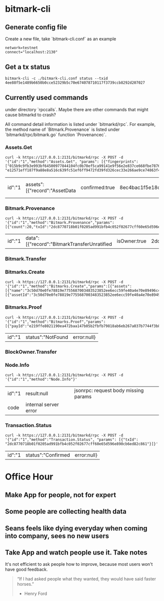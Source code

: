 * bitmark-cli
** Generate config file

   Create a new file, take `bitmark-cli.conf` as an example

   #+BEGIN_SRC shell
   network=testnet
   connect="localhost:2130"
   #+END_SRC
** Get a tx status

   #+BEGIN_SRC shell
     bitmark-cli -c ./bitmark-cli.conf status --txid 4ee88f5e1489b6650b0cce52329b5c70e674078710117f3739ccb8292d207027
   #+END_SRC
** Currently used commands

   under directory `rpccalls`. Maybe there are other commands that
   might cause bitmarkd to crash?

   All command detail information is listed under `bitmarkd/rpc`. For
   example, the method name of  `Bitmark.Provenance` is listed under
   `bitmarkd/rpc/bitmark.go` function `Provenancec`.

*** Assets.Get

    #+BEGIN_SRC shell
      curl -k https://127.0.0.1:2131/bitmarkd/rpc -X POST -d '{"id":"1","method":"Assets.Get", "params": [{"fingerprints": ["015b9c9fb3e993bf64500977844104fc0b70ef5ca99141e9f56e2e837ce668fbe787643c34a0d51a32a82408eb36a6e93f7badbc5af50de29d9401b5affe564440", "e12571eff187f9a88e8a516c639fc51ef6ff9472fd39fd326cec33e266ae9ce74863f428f1e153f724b19b4b1d26df586f1ea3b794a5ca617b37129d315e3918"]}]}'
    #+END_SRC

    #+RESULTS:
    | id":"1 | assets":[{"record":"AssetData | confirmed:true | 8ec4bac1f5e18ce60be20c21a124ef6c64b4348874e9a3becfc54cbf656955ef088b5973390029beaea87f580c8811b3310ceb0d6fcfdd818c8c0202b59ac366 | name":"Vien test devnet - My Son | 015b9c9fb3e993bf64500977844104fc0b70ef5ca99141e9f56e2e837ce668fbe787643c34a0d51a32a82408eb36a6e93f7badbc5af50de29d9401b5affe564440 | description\u0000/home/vienlt/Downloads/Images/Hoi An - Da Nang/my-son1.jpg | eZu31NH6WNfxSRzXggidvcBMC5QE16WW659bPyJgoKpcBjMqjL | 15d18f22ed148963093b870de48c2c01c8b77611b75319bbce46fb6b6b4299ec6db7c4b739fe11d9af0b92dcfdffcfb65e7797e09de1c7ffad1feb9f0dad4b0d | record":" | confirmed:false | data:null}]} | error:null} |

*** Bitmark.Provenance

    #+BEGIN_SRC shell
      curl -k https://127.0.0.1:2131/bitmarkd/rpc -X POST -d '{"id":"1","method":"Bitmark.Provenance","params":[{"count":20,"txId":"2dc8770718b01f0205ad991bfb4c052f02677cff60e65d596e890cb6ed82c861"}]}'
    #+END_SRC

    #+RESULTS:
    | id":"1 | data":[{"record":"BitmarkTransferUnratified | isOwner:true | 2dc8770718b01f0205ad991bfb4c052f02677cff60e65d596e890cb6ed82c861 | inBlock:8607 | link":"264066cbef4f06a1bfc29db18706149faf3b89b44483647a7a2bc394880e0689 | escrow:null | eujeF5ZBDV3qJyKeHxNqnmJsrc9iN7eHJGECsRuSXvLmnNjsWX | f0d7cc086339b3bec094dec8967056634e3e439adcc0de29197ac76a5e414202463629633f565efcf3019e2d81bd9ecc232f4690181b09ca4349ae804ba25706 | record":"BitmarkIssue | isOwner:false | 264066cbef4f06a1bfc29db18706149faf3b89b44483647a7a2bc394880e0689 | inBlock:8604 | assetId":"0e0b4e3bd771811d35a23707ba6197aa1dd5937439a221eaf8e7909309e7b31b6c0e06a1001c261a099abf04c560199db898bc154cf128aa9efa5efd36030c64 | ec6yMcJATX6gjNwvqp8rbc4jNEasoUgbfBBGGyV5NvoJ54NXva | nonce:3832310271139778 | 3998698b1a02218ce4fb59b986aa4eb3381ee3c630d2701cc0cb80a1f0d432e7a9e3d949dd8d6542d868748cb293a8a67724ac6605bc0e83af0f16e9f313f301 | record":"AssetData | isOwner:false | inBlock:0 | 0e0b4e3bd771811d35a23707ba6197aa1dd5937439a221eaf8e7909309e7b31b6c0e06a1001c261a099abf04c560199db898bc154cf128aa9efa5efd36030c64 | name":"name | 0123724b8bcc0daa72268694a1c70174802ae6d195df2ddcf0f16f6cbee7860a77e00aa3a0a7f9417addb7c2f92d695d7bc170bae4b8bc8c3df9c33a085f27675c | author\u0000test | ec6yMcJATX6gjNwvqp8rbc4jNEasoUgbfBBGGyV5NvoJ54NXva | 4a7db697f3d23b982c29a8bdbe93f009043f2bced23b4c0fba1f528eeb7a4dee8d3d5a93f81c77a4d0ca289de07602b8f50ee2e207b9c1b487c46743f545730b | error:null} |

*** Bitmark.Transfer
*** Bitmarks.Create

    #+BEGIN_SRC shell
      curl -k https://127.0.0.1:2131/bitmarkd/rpc -X POST -d '{"id":"1","method":"Bitmarks.Create","params":[{"assets":[{"name":"3c50d70e0fe78819e7755687003483523852ee6ecc59fe40a4e70e89496c4d45313c6d76141bc322ba56ad3f7cd9c906b951791208281ddba3ebb5e7ad83436c","owner":"e1pFRPqPhY2gpgJTpCiwXDnVeouY9EjHY6STtKwdN6Z4bp4sog","nonce":4,"signature":"6ecf1e6d965e4364321596b4675950554b3b8f1b40be3deb64306ddf72fef09f3c6bcebd6375925a51b984f56ec751a54c88f0dab56b3f69708a7b634c428a0a"}],"issues":[{"assetId":"3c50d70e0fe78819e7755687003483523852ee6ecc59fe40a4e70e89496c4d45313c6d76141bc322ba56ad3f7cd9c906b951791208281ddba3ebb5e7ad83436c","owner":"e1pFRPqPhY2gpgJTpCiwXDnVeouY9EjHY6STtKwdN6Z4bp4sog","nonce":4,"signature":"6ecf1e6d965e4364321596b4675950554b3b8f1b40be3deb64306ddf72fef09f3c6bcebd6375925a51b984f56ec751a54c88f0dab56b3f69708a7b634c428a0a"}]}]}'
    #+END_SRC
*** Bitmarks.Proof

    #+BEGIN_SRC shell
      curl -k https://127.0.0.1:2131/bitmarkd/rpc -X POST -d '{"id":"1","method":"Bitmarks.Proof","params":[{"payId":"e219ffe8021190ea472baa147b05b2fbfb79818ab6eb267a037b7744f3b89a5966723180e1367ce7e172369d7432a658","nonce":"c114fa516a98c3de"}]}'
    #+END_SRC

    #+RESULTS:
    | id":"1 | status":"NotFound | error:null} |

*** BlockOwner.Transfer
*** Node.Info

    #+BEGIN_SRC shell
      curl -k https://127.0.0.1:2131/bitmarkd/rpc -X POST -d '{"id":"1","method":"Node.Info"}'
    #+END_SRC

    #+RESULTS:
    | id":"1 | result:null           | jsonrpc: request body missing params |
    | code   | internal server error |                                      |

*** Transaction.Status

    #+BEGIN_SRC shell
      curl -k https://127.0.0.1:2131/bitmarkd/rpc -X POST -d '{"id":"1","method":"Transaction.Status", "params": [{"txId": "2dc8770718b01f0205ad991bfb4c052f02677cff60e65d596e890cb6ed82c861"}]}'
    #+END_SRC

    #+RESULTS:
    | id":"1 | status":"Confirmed | error:null} |

* Office Hour
** Make App for people, not for expert
** Some people are collecting health data
** Seans feels like dying everyday when coming into company, sees no new users
** Take App and watch people use it. Take notes

   It's not efficient to ask people how to improve, because most users
   won't have good feedback.

   #+BEGIN_QUOTE
   “If I had asked people what they wanted, they would have said
   faster horses.”
                                                    - Henry Ford
   #+END_QUOTE
